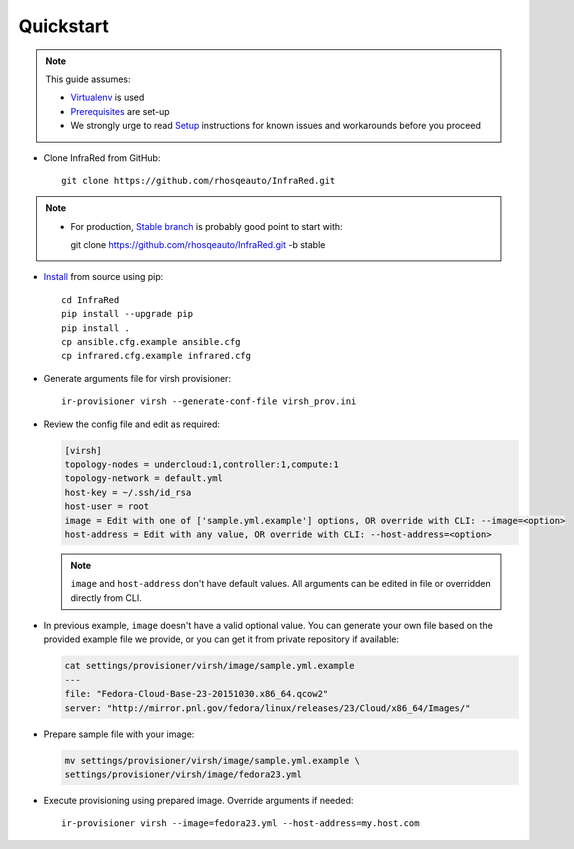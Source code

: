 Quickstart
==========
.. note:: This guide assumes:

  * `Virtualenv <setup.html#Virtualenv>`_ is used
  * `Prerequisites <setup.html#prerequisites>`_ are set-up
  * We strongly urge to read `Setup <setup.html#Setup>`_ instructions for known issues and workarounds before you proceed

* Clone InfraRed from GitHub::

    git clone https://github.com/rhosqeauto/InfraRed.git

.. note::

  * For production, `Stable branch <https://github.com/rhosqeauto/InfraRed/tree/stable>`_ is probably good point to start with:

    git clone https://github.com/rhosqeauto/InfraRed.git -b stable

* `Install <setup.html#Install>`_ from source using pip::

    cd InfraRed
    pip install --upgrade pip
    pip install .
    cp ansible.cfg.example ansible.cfg
    cp infrared.cfg.example infrared.cfg

* Generate arguments file for virsh provisioner::

    ir-provisioner virsh --generate-conf-file virsh_prov.ini

* Review the config file and edit as required:

  .. code-block:: ini

    [virsh]
    topology-nodes = undercloud:1,controller:1,compute:1
    topology-network = default.yml
    host-key = ~/.ssh/id_rsa
    host-user = root
    image = Edit with one of ['sample.yml.example'] options, OR override with CLI: --image=<option>
    host-address = Edit with any value, OR override with CLI: --host-address=<option>

  .. note:: ``image`` and ``host-address`` don't have default values. All arguments can be edited in file or overridden directly from CLI.


* In previous example, ``image`` doesn't have a valid optional value. You can generate your own file based on the provided example file we provide, or you can get it from private repository if available:

  .. code-block:: ini

   cat settings/provisioner/virsh/image/sample.yml.example
   ---
   file: "Fedora-Cloud-Base-23-20151030.x86_64.qcow2"
   server: "http://mirror.pnl.gov/fedora/linux/releases/23/Cloud/x86_64/Images/"

* Prepare sample file with your image:

  .. code-block:: ini

   mv settings/provisioner/virsh/image/sample.yml.example \
   settings/provisioner/virsh/image/fedora23.yml

* Execute provisioning using prepared image. Override arguments if needed::

    ir-provisioner virsh --image=fedora23.yml --host-address=my.host.com

